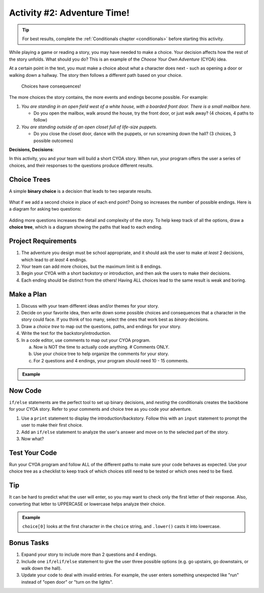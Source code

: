 Activity #2: Adventure Time!
============================

.. admonition:: Tip

   For best results, complete the :ref:`Conditionals chapter <conditionals>`
   before starting this activity.

While playing a game or reading a story, you may have needed to make a choice.
Your decision affects how the rest of the story unfolds. What should you do?
This is an example of the *Choose Your Own Adventure* (CYOA) idea.

At a certain point in the text, you must make a choice about what a character
does next - such as opening a door or walking down a hallway. The story then
follows a different path based on your choice.

.. figure:: figures/not-going-in-there.png
   :alt: Showing Leslie Jones (as Patty Tolan in Ghostbusters) outside of a mannequin closet.

   Choices have consequences!

The more choices the story contains, the more events and endings become
possible. For example:

#. *You are standing in an open field west of a white house, with a boarded
   front door. There is a small mailbox here.*

   - Do you open the mailbox, walk around the house, try the front door, or
     just walk away? (4 choices, 4 paths to follow)

#. *You are standing outside of an open closet full of life-size puppets.*

   - Do you close the closet door, dance with the puppets, or run screaming
     down the hall? (3 choices, 3 possible outcomes)

**Decisions, Decisions**:

In this activity, you and your team will build a short CYOA story. When run,
your program offers the user a series of choices, and their responses to the
questions produce different results.

Choice Trees
------------

A simple **binary choice** is a decision that leads to two separate results.

.. figure:: figures/binary-choice.png
   :alt: A binary tree, showing two possible results from a single decision.
   :width: 30%

What if we add a second choice in place of each end point? Doing so increases
the number of possible endings. Here is a diagram for asking two questions:

.. figure:: figures/nested-choices.png
   :alt: Showing 4 possible endings from 2 sequential choices.
   :width: 30%

.. index:: ! choice tree

Adding more questions increases the detail and complexity of the story. To help
keep track of all the options, draw a **choice tree**, which is a diagram
showing the paths that lead to each ending.

.. figure:: figures/large-choice-tree.png
   :alt: Showing a choice tree that leads to 9 possible endings.
   :width: 40%

Project Requirements
--------------------

#. The adventure you design must be school appropriate, and it should ask the
   user to make *at least* 2 decisions, which lead to *at least* 4 endings.
#. Your team can add more choices, but the maximum limit is 8 endings.
#. Begin your CYOA with a short backstory or introduction, and then ask the
   users to make their decisions.
#. Each ending should be distinct from the others! Having ALL choices lead to
   the same result is weak and boring.

Make a Plan
-----------

#. Discuss with your team different ideas and/or themes for your story.
#. Decide on your favorite idea, then write down some possible choices and
   consequences that a character in the story could face. If you think of too
   many, select the ones that work best as *binary* decisions.
#. Draw a *choice tree* to map out the questions, paths, and endings for your
   story.
#. Write the text for the backstory/introduction.
#. In a code editor, use comments to map out your CYOA program.

   a. Now is NOT the time to actually code anything. # Comments ONLY.
   b. Use your choice tree to help organize the comments for your story.
   c. For 2 questions and 4 endings, your program should need 10 - 15 comments.
   
.. admonition:: Example

   .. sourcecode:: Python
      :linenos:

      # Intro text...

      # First choice: Upstairs or Downstairs?

      # User chooses Upstairs
      
         # Upstairs description...

         # Second choice: Hide or Open Secret Door?

            # ...

      # User chooses Downstairs

         # etc.

Now Code
--------

``if/else`` statements are the perfect tool to set up binary decisions, and
*nesting* the conditionals creates the backbone for your CYOA story. Refer to
your comments and choice tree as you code your adventure.

#. Use a ``print`` statement to display the introduction/backstory. Follow this
   with an ``input`` statement to prompt the user to make their first choice.
#. Add an ``if/else`` statement to analyze the user's answer and move on to the
   selected part of the story.
#. Now what?

Test Your Code
--------------

Run your CYOA program and follow ALL of the different paths to make sure your
code behaves as expected. Use your choice tree as a checklist to keep track of
which choices still need to be tested or which ones need to be fixed.

Tip
---

It can be hard to predict what the user will enter, so you may want to check
only the first letter of their response. Also, converting that letter to
UPPERCASE or lowercase helps analyze their choice.

.. admonition:: Example

   .. sourcecode:: Python
      :lineno-start: 3

      choice = input('Do you want to head to the [A]ttic or to the [B]asement?')

      if choice[0].lower() == 'a':
         # Attic code here...

   ``choice[0]`` looks at the first character in the ``choice`` string, and
   ``.lower()`` casts it into lowercase.

Bonus Tasks
-----------

#. Expand your story to include more than 2 questions and 4 endings.
#. Include one ``if/elif/else`` statement to give the user three possible
   options (e.g. go upstairs, go downstairs, or walk down the hall).
#. Update your code to deal with invalid entries. For example, the user enters
   something unexpected like "run" instead of "open door" or "turn on the
   lights".
